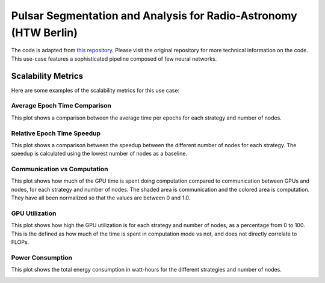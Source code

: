 Pulsar Segmentation and Analysis for Radio-Astronomy (HTW Berlin)
===============================================================

The code is adapted from
`this repository <https://gitlab.com/ml-ppa/pulsarrfi_nn/-/tree/version_0.2/unet_semantic_segmentation?ref_type=heads>`_.
Please visit the original repository for more technical information on the code. 
This use-case features a sophisticated pipeline composed of few neural networks.

Scalability Metrics
-------------------
Here are some examples of the scalability metrics for this use case: 

Average Epoch Time Comparison
~~~~~~~~~~~~~~~~~~~~~~~~~~~~~
This plot shows a comparison between the average time per epochs for each strategy
and number of nodes. 

.. image:: ../../use-cases/virgo/scalability-plots/absolute_scalability_plot.png

Relative Epoch Time Speedup
~~~~~~~~~~~~~~~~~~~~~~~~~~~
This plot shows a comparison between the speedup between the different number of nodes
for each strategy. The speedup is calculated using the lowest number of nodes as a
baseline.

.. image:: ../../use-cases/virgo/scalability-plots/relative_scalability_plot.png

Communication vs Computation
~~~~~~~~~~~~~~~~~~~~~~~~~~~~
This plot shows how much of the GPU time is spent doing computation compared to
communication between GPUs and nodes, for each strategy and number of nodes. The shaded
area is communication and the colored area is computation. They have all been
normalized so that the values are between 0 and 1.0. 

.. image:: ../../use-cases/virgo/scalability-plots/communication_plot.png

GPU Utilization
~~~~~~~~~~~~~~~
This plot shows how high the GPU utilization is for each strategy and number of nodes,
as a percentage from 0 to 100. This is the defined as how much of the time is spent
in computation mode vs not, and does not directly correlate to FLOPs. 

.. image:: ../../use-cases/virgo/scalability-plots/utilization_plot.png

Power Consumption
~~~~~~~~~~~~~~~~~
This plot shows the total energy consumption in watt-hours for the different strategies
and number of nodes. 

.. image:: ../../use-cases/virgo/scalability-plots/gpu_energy_plot.png
